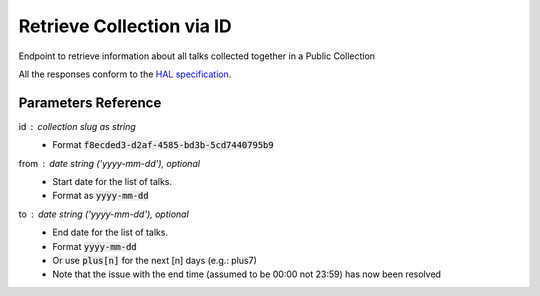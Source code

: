 **************************
Retrieve Collection via ID
**************************

Endpoint to retrieve information about all talks collected together in a Public Collection

All the responses conform to the `HAL specification <http://stateless.co/hal_specification.html>`_.


.. http:get:: /collections/id/(string:id)

    Retrieve collection by unique slug identifier, including all talks

    **Example request**:

    .. sourcecode:: http

	    GET api/collections/id/f6e6d9e6-d166-47d9-a894-35bc2f4a4580
	    Host: talks.ox.ac.uk
	    Accept: application/json

    **Example response**

    .. sourcecode:: http

		    HTTP/1.1 200 OK
		    Content-Type: application/json

		    {
		        "_embedded": {
		            "talks": [
		                {
		                    "_links": {
		                        "self": {
		                            "href": "/api/talks/52360e07-9b8b-477d-8bc7-8a25995e5ef8"
		                        },
		                        "talks_page": {
		                            "href": "/talks/id/52360e07-9b8b-477d-8bc7-8a25995e5ef8/"
		                        }
		                    },
		                    "description": "",
		                    "end": "2015-10-06T10:45:00Z",
		                    "formatted_date": "6 October 2015, 11:00",
		                    "formatted_time": "11:00",
		                    "location_details": "Seminar room",
		                    "location_summary": "Weatherall Institute of Molecular Medicine (WIMM), Seminar room, Headington OX3 9DS",
		                    "organiser_email": "liz.rose@imm.ox.ac.uk",
		                    "series": {
		                        "slug": "f204e37e-640e-4e1a-a3ef-dfb48c45630a",
		                        "title": "WIMM Occasional Seminars"
		                    },
		                    "slug": "52360e07-9b8b-477d-8bc7-8a25995e5ef8",
		                    "start": "2015-10-06T10:00:00Z",
		                    "title_display": "Ameliorating \u03b2-thalassaemia by manipulating expression of the \u03b1-globin gene"
		                }
		            ]
		        },
		        "_links": {
		            "talks_page": {
		                "href": "/user/lists/id/f6e6d9e6-d166-47d9-a894-35bc2f4a4580/"
		            }
		        },
		        "description": "Talks about Athena Swan",
		        "title": "Athena Swan Talks"
		    }

    The response can be either in XML or JSON dependent on the 'accept' header in the request.

    :statuscode 200: Collection found
    :statuscode 404: Collection not found
    :statuscode 503: Service not available



Parameters Reference
====================

id : collection slug as string
      * Format :code:`f8ecded3-d2af-4585-bd3b-5cd7440795b9`

from : date string (`'yyyy-mm-dd'`), optional
     * Start date for the list of talks.
     * Format as :code:`yyyy-mm-dd`

to : date string (`'yyyy-mm-dd'`), optional
    * End date for the list of talks.
    * Format :code:`yyyy-mm-dd`
    * Or use :code:`plus[n]` for the next [n] days (e.g.: plus7)
    * Note that the issue with the end time (assumed to be 00:00 not 23:59) has now been resolved
